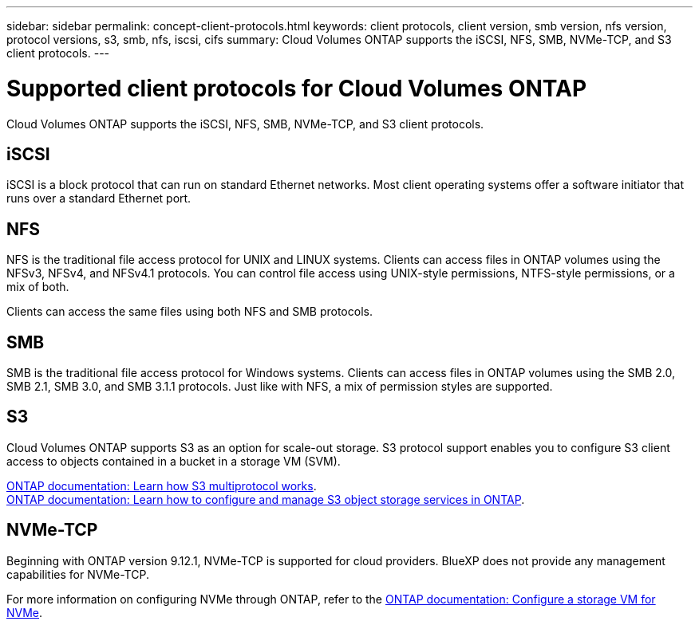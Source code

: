 ---
sidebar: sidebar
permalink: concept-client-protocols.html
keywords: client protocols, client version, smb version, nfs version, protocol versions, s3, smb, nfs, iscsi, cifs
summary: Cloud Volumes ONTAP supports the iSCSI, NFS, SMB, NVMe-TCP, and S3 client protocols.
---

= Supported client protocols for Cloud Volumes ONTAP
:hardbreaks:
:nofooter:
:icons: font
:linkattrs:
:imagesdir: ./media/

[.lead]
Cloud Volumes ONTAP supports the iSCSI, NFS, SMB, NVMe-TCP, and S3 client protocols.

== iSCSI

iSCSI is a block protocol that can run on standard Ethernet networks. Most client operating systems offer a software initiator that runs over a standard Ethernet port.

== NFS

NFS is the traditional file access protocol for UNIX and LINUX systems. Clients can access files in ONTAP volumes using the NFSv3, NFSv4, and NFSv4.1 protocols. You can control file access using UNIX-style permissions, NTFS-style permissions, or a mix of both.

Clients can access the same files using both NFS and SMB protocols.

== SMB

SMB is the traditional file access protocol for Windows systems. Clients can access files in ONTAP volumes using the SMB 2.0, SMB 2.1, SMB 3.0, and SMB 3.1.1 protocols. Just like with NFS, a mix of permission styles are supported.

== S3

Cloud Volumes ONTAP supports S3 as an option for scale-out storage. S3 protocol support enables you to configure S3 client access to objects contained in a bucket in a storage VM (SVM).

link:https://docs.netapp.com/us-en/ontap/s3-multiprotocol/index.html#how-s3-multiprotocol-works[ONTAP documentation: Learn how S3 multiprotocol works^].
link:https://docs.netapp.com/us-en/ontap/object-storage-management/index.html[ONTAP documentation: Learn how to configure and manage S3 object storage services in ONTAP^].

== NVMe-TCP

Beginning with ONTAP version 9.12.1, NVMe-TCP is supported for cloud providers. BlueXP does not provide any management capabilities for NVMe-TCP. 

For more information on configuring NVMe through ONTAP, refer to the https://docs.netapp.com/us-en/ontap/san-admin/configure-svm-nvme-task.html[ONTAP documentation: Configure a storage VM for NVMe^].